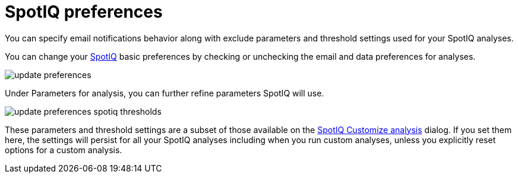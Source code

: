 = SpotIQ preferences
:last_updated: 11/15/2019
:linkattrs:
:experimental:
:page-layout: default-cloud
:page-aliases: /spotiq/spotiq-preferences.adoc
:description: Change your SpotIQ basic preferences.

You can specify email notifications behavior along with exclude parameters and threshold settings used for your SpotIQ analyses.

You can change your xref:spotiq.adoc[SpotIQ] basic preferences by checking or unchecking the email and data preferences for analyses.

image::update_preferences.png[]

Under Parameters for analysis, you can further refine parameters SpotIQ will use.

image::update_preferences_spotiq_thresholds.png[]

These parameters and threshold settings are a subset of those available on the  xref:spotiq-custom.adoc[SpotIQ Customize analysis] dialog.
If you set them here, the settings will persist for all your SpotIQ analyses including  when you run custom analyses, unless you explicitly reset options for a custom analysis.
